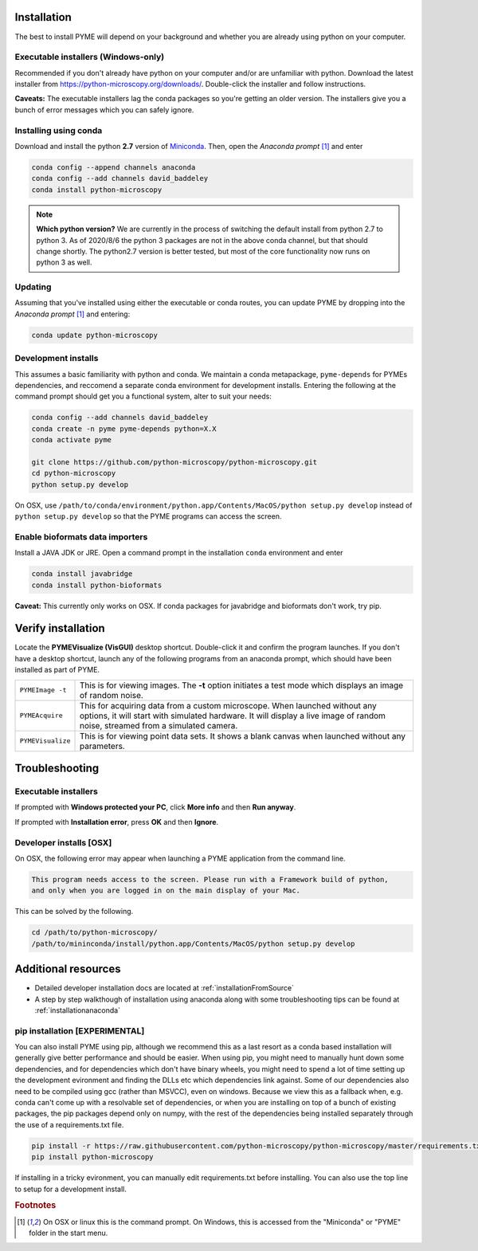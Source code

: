 .. _installation:

Installation
************

The best to install PYME will depend on your background and whether you are already using python on your computer.

Executable installers (Windows-only)
=====================================

Recommended if you don't already have python on your computer and/or are unfamiliar with python. Download the latest installer from https://python-microscopy.org/downloads/. Double-click the installer and follow instructions. 

**Caveats:** The executable installers lag the conda packages so you're getting an older version. The installers give you a bunch of error messages which you can safely ignore.


Installing using conda
======================

Download and install the python **2.7** version of `Miniconda <https://docs.conda.io/en/latest/miniconda.html>`_.
Then, open the *Anaconda prompt* [#anacondaprompt]_ and enter

.. code-block:: bash
	
    conda config --append channels anaconda
    conda config --add channels david_baddeley
    conda install python-microscopy

.. note::

    **Which python version?** We are currently in the process of switching the default install from python 2.7 to python 3. As of 2020/8/6 the python 3 packages are not in the above conda channel, but that should change shortly. The python2.7 version is better tested, but most of the core functionality now runs on python 3 as well.


Updating
========

Assuming that you've installed using either the executable or conda routes, you can update PYME by dropping into the *Anaconda prompt* [#anacondaprompt]_ and entering:

.. code-block:: bash

    conda update python-microscopy


Development installs
====================

This assumes a basic familiarity with python and conda. We maintain a conda metapackage, ``pyme-depends`` for PYMEs dependencies, and reccomend a separate conda environment for development installs. Entering the following at the command prompt should get you a functional system, alter to suit your needs:

.. code-block:: bash
    
    conda config --add channels david_baddeley
    conda create -n pyme pyme-depends python=X.X
    conda activate pyme

    git clone https://github.com/python-microscopy/python-microscopy.git
    cd python-microscopy
    python setup.py develop

On OSX, use ``/path/to/conda/environment/python.app/Contents/MacOS/python setup.py develop`` instead  of ``python setup.py develop`` so that the PYME programs can access the screen. 


Enable bioformats data importers
================================

Install a JAVA JDK or JRE. Open a command prompt in the installation ``conda`` 
environment and enter

.. code-block:: bash

    conda install javabridge
    conda install python-bioformats

**Caveat:** This currently only works on OSX. If conda packages for javabridge and bioformats don't work, try pip. 



Verify installation
*******************

Locate the **PYMEVisualize (VisGUI)** desktop shortcut. Double-click it and confirm the program launches. If you don't have a desktop shortcut, launch any of the following programs from an anaconda prompt, which should have been
installed as part of PYME.

.. tabularcolumns:: |p{4.5cm}|p{11cm}|

+-------------------------+----------------------------------------------------------------------------------------------------------------------+
| ``PYMEImage -t``        | This is for viewing images. The **-t** option initiates a test mode which displays an image of random noise.         |
+-------------------------+----------------------------------------------------------------------------------------------------------------------+
| ``PYMEAcquire``         | This for acquiring data from a custom microscope. When launched without any options, it will start with simulated    |
|                         | hardware. It will display a live image of random noise, streamed from a simulated camera.                            |
+-------------------------+----------------------------------------------------------------------------------------------------------------------+
| ``PYMEVisualize``       | This is for viewing point data sets. It shows a blank canvas when launched without any parameters.                   |
+-------------------------+----------------------------------------------------------------------------------------------------------------------+

Troubleshooting
***************

Executable installers
=====================
If prompted with **Windows protected your PC**, click **More info** and then **Run anyway**. 

If prompted with **Installation error**, press **OK** and then **Ignore**.

Developer installs [OSX]
========================

On OSX, the following error may appear when launching a PYME application from the command line.

.. code-block:: bash

    This program needs access to the screen. Please run with a Framework build of python, 
    and only when you are logged in on the main display of your Mac.

This can be solved by the following.

.. code-block:: bash

    cd /path/to/python-microscopy/
    /path/to/mininconda/install/python.app/Contents/MacOS/python setup.py develop


Additional resources
********************

- Detailed developer installation docs are located at :ref:`installationFromSource`
- A step by step walkthough of installation using anaconda along with some troubleshooting tips can be found at :ref:`installationanaconda`


pip installation [EXPERIMENTAL]
===============================

You can also install PYME using pip, although we recommend this as a last resort as a conda based installation will generally give better performance and should be easier. When using pip, you might need to manually hunt down some dependencies, and for dependencies which don't have binary wheels, you might need to spend a lot of time setting up the development evironment and finding the DLLs etc which dependencies link against. Some of our dependencies also need to be compiled using gcc (rather than MSVCC), even on windows. Because we view this as a fallback when, e.g. conda can't come up
with a resolvable set of dependencies, or when you are installing on top of a bunch of existing packages, the pip packages depend only on numpy, with the rest of the dependencies being installed separately through the use of a requirements.txt file. 

.. code-block:: bash

    pip install -r https://raw.githubusercontent.com/python-microscopy/python-microscopy/master/requirements.txt
    pip install python-microscopy


If installing in a tricky evironment, you can manually edit requirements.txt before installing. You can also use the top line to setup for a development install.

.. rubric:: Footnotes

.. [#anacondaprompt] On OSX or linux this is the command prompt. On Windows, this is accessed from the "Miniconda" or "PYME" folder in the start menu.



